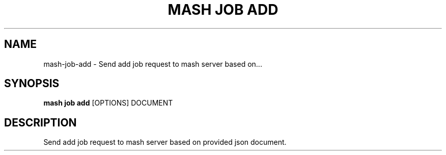 .TH "MASH JOB ADD" "1" "27-Aug-2018" "" "mash job add Manual"
.SH NAME
mash\-job\-add \- Send add job request to mash server based on...
.SH SYNOPSIS
.B mash job add
[OPTIONS] DOCUMENT
.SH DESCRIPTION
Send add job request to mash server based on provided json document.